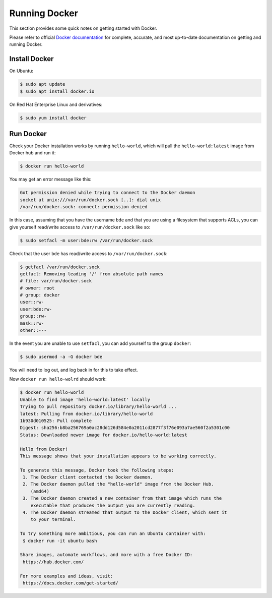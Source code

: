 .. _running-docker:

==============
Running Docker
==============

This section provides some quick notes on getting started with Docker.

Please refer to official `Docker documentation`_ for complete,
accurate, and most up-to-date documentation on getting and running
Docker.

.. _Docker documentation: https://docs.docker.com/


Install Docker
==============

On Ubuntu:

.. code-block:: console

   $ sudo apt update
   $ sudo apt install docker.io

On Red Hat Enterprise Linux and derivatives:

.. code-block:: console

   $ sudo yum install docker


Run Docker
==========

Check your Docker installation works by running ``hello-world``, which
will pull the ``hello-world:latest`` image from Docker hub and run it:

.. code-block:: console

   $ docker run hello-world

You may get an error message like this:

.. code-block:: console

   Got permission denied while trying to connect to the Docker daemon
   socket at unix:///var/run/docker.sock [..]: dial unix
   /var/run/docker.sock: connect: permission denied

In this case, assuming that you have the username ``bde`` and that you
are using a filesystem that supports ACLs, you can give yourself
read/write access to ``/var/run/docker.sock`` like so:

.. code-block:: console

   $ sudo setfacl -m user:bde:rw /var/run/docker.sock

Check that the user ``bde`` has read/write access to ``/var/run/docker.sock``:

.. code-block:: console

   $ getfacl /var/run/docker.sock
   getfacl: Removing leading '/' from absolute path names
   # file: var/run/docker.sock
   # owner: root
   # group: docker
   user::rw-
   user:bde:rw-
   group::rw-
   mask::rw-
   other::---

In the event you are unable to use ``setfacl``, you can add yourself
to the group ``docker``:

.. code-block:: console

   $ sudo usermod -a -G docker bde

You will need to log out, and log back in for this to take effect.

Now ``docker run hello-wolrd`` should work:

.. code-block:: console

   $ docker run hello-world
   Unable to find image 'hello-world:latest' locally
   Trying to pull repository docker.io/library/hello-world ...
   latest: Pulling from docker.io/library/hello-world
   1b930d010525: Pull complete
   Digest: sha256:b8ba256769a0ac28dd126d584e0a2011cd2877f3f76e093a7ae560f2a5301c00
   Status: Downloaded newer image for docker.io/hello-world:latest

   Hello from Docker!
   This message shows that your installation appears to be working correctly.

   To generate this message, Docker took the following steps:
    1. The Docker client contacted the Docker daemon.
    2. The Docker daemon pulled the "hello-world" image from the Docker Hub.
       (amd64)
    3. The Docker daemon created a new container from that image which runs the
       executable that produces the output you are currently reading.
    4. The Docker daemon streamed that output to the Docker client, which sent it
       to your terminal.

   To try something more ambitious, you can run an Ubuntu container with:
    $ docker run -it ubuntu bash

   Share images, automate workflows, and more with a free Docker ID:
    https://hub.docker.com/

   For more examples and ideas, visit:
    https://docs.docker.com/get-started/
